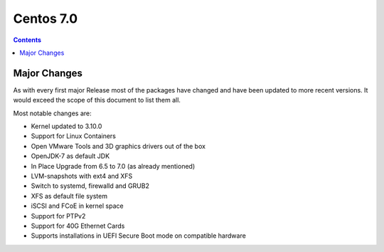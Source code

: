 ﻿

.. index::
   pair: CentOS ; 7.0


.. _centos_7.0:

================================================
Centos 7.0
================================================


.. seealso::

   - wiki.centos.org/Manuals/ReleaseNotes/CentOS7
   - https://access.redhat.com/documentation/en-US/Red_Hat_Enterprise_Linux/7/html/7.0_Release_Notes/part-Red_Hat_Enterprise_Linux-7.0_Release_Notes-New_Features.html
   - http://www.redhat.com/rhecm/rest-rhecm/jcr/repository/collaboration/jcr:system/jcr:versionStorage/6945bd2d0a05260142050b2f447f7fb5/1/jcr:frozenNode/rh:resourceFile


.. contents::
   :depth: 3


Major Changes
=============

As with every first major Release most of the packages have changed and have 
been updated to more recent versions. 
It would exceed the scope of this document to list them all. 

Most notable changes are:

- Kernel updated to 3.10.0
- Support for Linux Containers
- Open VMware Tools and 3D graphics drivers out of the box
- OpenJDK-7 as default JDK
- In Place Upgrade from 6.5 to 7.0 (as already mentioned)
- LVM-snapshots with ext4 and XFS
- Switch to systemd, firewalld and GRUB2
- XFS as default file system
- iSCSI and FCoE in kernel space
- Support for PTPv2
- Support for 40G Ethernet Cards
- Supports installations in UEFI Secure Boot mode on compatible hardware 
